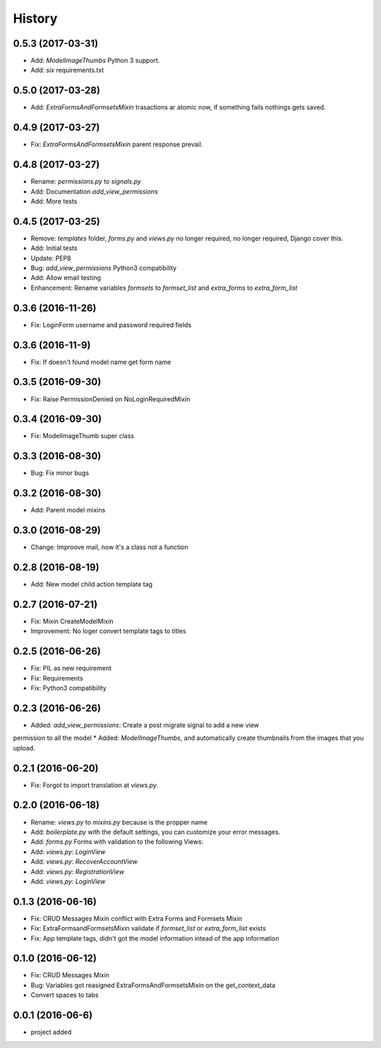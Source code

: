 .. :changelog:

History
-------
0.5.3 (2017-03-31)
++++++++++++++++++
* Add: `ModelImageThumbs` Python 3 support.
* Add: `six` requirements.txt

0.5.0 (2017-03-28)
++++++++++++++++++
* Add: `ExtraFormsAndFormsetsMixin` trasactions ar atomic now, if something fails nothings gets saved.

0.4.9 (2017-03-27)
++++++++++++++++++
* Fix: `ExtraFormsAndFormsetsMixin` parent response prevail.

0.4.8 (2017-03-27)
++++++++++++++++++
* Rename: `permissions.py` to `signals.py`
* Add: Documentation `add_view_permissions` 
* Add: More tests 

0.4.5 (2017-03-25)
++++++++++++++++++
* Remove: `templates` folder, `forms.py` and `views.py` no longer required,  no longer required, Django cover this.
* Add: Initial tests
* Update: PEP8
* Bug: `add_view_permissions` Python3 compatibility
* Add: Allow email testing
* Enhancement: Rename variables `formsets` to `formset_list` and `extra_forms` to `extra_form_list`
 
0.3.6 (2016-11-26)
++++++++++++++++++
* Fix: LoginForm username and password required fields

0.3.6 (2016-11-9)
++++++++++++++++++
* Fix: If doesn't found model name get form name

0.3.5 (2016-09-30)
++++++++++++++++++
* Fix: Raise PermissionDenied on NoLoginRequiredMixin

0.3.4 (2016-09-30)
++++++++++++++++++
* Fix: ModelImageThumb super class

0.3.3 (2016-08-30)
++++++++++++++++++
* Bug: Fix minor bugs

0.3.2 (2016-08-30)
++++++++++++++++++
* Add: Parent model mixins

0.3.0 (2016-08-29)
++++++++++++++++++
* Change: Improove mail, now it's a class not a function

0.2.8 (2016-08-19)
++++++++++++++++++
* Add: New model child action template tag

0.2.7 (2016-07-21)
++++++++++++++++++
* Fix: Mixin CreateModelMixin
* Improvement: No loger convert template tags to titles

0.2.5 (2016-06-26)
++++++++++++++++++
* Fix: PIL as new requirement
* Fix: Requirements
* Fix: Python3 compatibility

0.2.3 (2016-06-26)
++++++++++++++++++
* Added: `add_view_permissions`: Create a post migrate signal to add a new view
permission to all the model
* Added: `ModelImageThumbs`, and automatically create thumbnails from the images that you upload.

0.2.1 (2016-06-20)
++++++++++++++++++
* Fix: Forgot to import translation at `views.py`.

0.2.0 (2016-06-18)
++++++++++++++++++
* Rename: `views.py` to `mixins.py` because is the propper name
* Add: `boilerplate.py` with the default settings, you can customize your error messages. 
* Add: `forms.py` Forms with validation to the following Views:
* Add: `views.py`: `LoginView`
* Add: `views.py`: `RecoverAccountView`
* Add: `views.py`: `RegistrationView`
* Add: `views.py`: `LoginView`

0.1.3 (2016-06-16)
++++++++++++++++++
* Fix: CRUD Messages Mixin conflict with Extra Forms and Formsets Mixin
* Fix: ExtraFormsandFormsetsMixin validate if `formset_list` or `extra_form_list` exists
* Fix: App template tags, didn't got the model information intead of the app information


0.1.0 (2016-06-12)
++++++++++++++++++
* Fix: CRUD Messages Mixin
* Bug: Variables got reasigned ExtraFormsAndFormsetsMixin on the get_context_data
* Convert spaces to tabs

0.0.1 (2016-06-6)
++++++++++++++++++
* project added